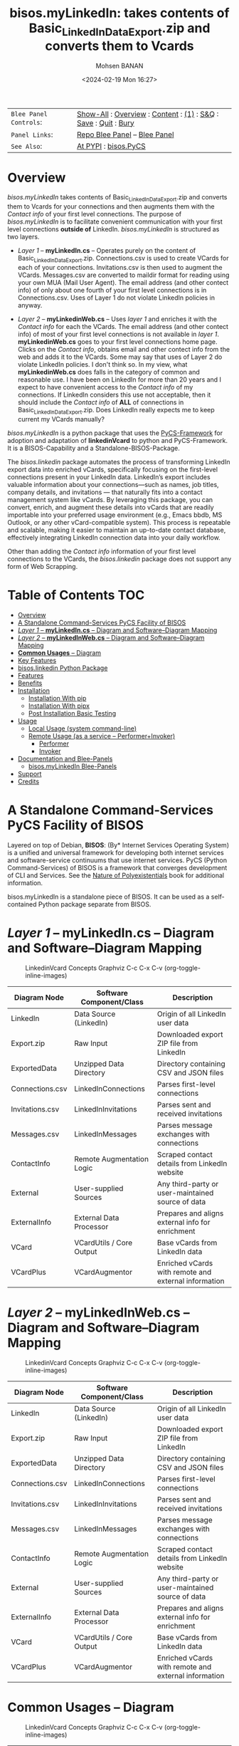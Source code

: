 #+title: bisos.myLinkedIn: takes contents of Basic_LinkedInDataExport.zip and converts them to Vcards
#+DATE: <2024-02-19 Mon 16:27>
#+AUTHOR: Mohsen BANAN
#+OPTIONS: toc:4

#+BEGIN: b:org:pypi:readme/topControls :pkgName "linkedinVcard" :comment "basic"

|----------------------+------------------------------------------------------------------|
| ~Blee Panel Controls~: | [[elisp:(show-all)][Show-All]] : [[elisp:(org-shifttab)][Overview]] : [[elisp:(progn (org-shifttab) (org-content))][Content]] : [[elisp:(delete-other-windows)][(1)]] : [[elisp:(progn (save-buffer) (kill-buffer))][S&Q]] : [[elisp:(save-buffer)][Save]]  : [[elisp:(kill-buffer)][Quit]]  : [[elisp:(bury-buffer)][Bury]] |
| ~Panel Links~:         | [[file:./py3/panels/bisos.facter/_nodeBase_/fullUsagePanel-en.org][Repo Blee Panel]] --  [[file:/bisos/git/auth/bxRepos/bisos-pip/facter/py3/panels/bisos.facter/_nodeBase_/fullUsagePanel-en.org][Blee Panel]]                                   |
| ~See Also~:            | [[https://pypi.org/project/bisos.facter][At PYPI]] : [[https://github.com/bisos-pip/pycs][bisos.PyCS]]                                             |
|----------------------+------------------------------------------------------------------|

#+END:

* Overview

/bisos.myLinkedIn/ takes contents of Basic_LinkedInDataExport.zip and converts
them to Vcards for your connections and then augments them with the /Contact info/
of your first level connections. The purpose of /bisos.myLinkedIn/ is to facilitate
convenient communication with your first level connections *outside of* LinkedIn.
/bisos.myLinkedIn/ is structured as two layers.

- /Layer 1/ -- *myLinkedIn.cs* -- Operates purely on the content of
  Basic_LinkedInDataExport.zip. Connections.csv is used to create VCards for
  each of your connections. Invitations.csv is then used to augment the VCards.
  Messages.csv are converted to maildir format for reading using your own MUA
  (Mail User Agent). The email address (and other contect info) of only about
  one fourth of your first level connections is in Connections.csv. Uses of
  Layer 1 do not violate LinkedIn policies in anyway.

- /Layer 2/ -- *myLinkedinWeb.cs* -- Uses /layer 1/ and enriches it with the /Contact
  info/ for each the VCards. The email address (and other contect info) of most
  of your first level connections is not available in /layer 1/. *myLinkedinWeb.cs*
  goes to your first level connections home page. Clicks on the /Contact info/,
  obtains email and other contect info from the web and adds it to the VCards.
  Some may say that uses of Layer 2 do violate LinkedIn policies. I don't think
  so. In my view, what *myLinkedinWeb.cs* does falls in the category of common and
  reasonable use. I have been on LinkedIn for more than 20 years and I expect to
  have convenient access to the /Contact info/ of my connections. If LinkedIn
  considers this use not acceptable, then it should include the /Contact info/ of
  *ALL* of connections in Basic_LinkedInDataExport.zip. Does LinkedIn really
  expects me to keep current my VCards manually?


/bisos.myLinkedIn/ is a python package that uses the  [[https://github.com/bisos-pip/pycs][PyCS-Framework]] for adoption and
adaptation of *linkedinVcard* to python and PyCS-Framework. It is a BISOS-Capability and
a Standalone-BISOS-Package.

The /bisos.linkedin/ package automates the process of transforming LinkedIn
export data into enriched vCards, specifically focusing on the first-level
connections present in your LinkedIn data. LinkedIn’s export includes valuable
information about your connections—such as names, job titles, company details,
and invitations — that naturally fits into a contact management system
like vCards. By leveraging this package, you can convert, enrich, and augment
these details into vCards that are readily importable into your preferred usage
environment (e.g., Emacs bbdb, MS Outlook, or any other vCard-compatible
system). This process is repeatable and scalable, making it easier to maintain
an up-to-date contact database, effectively integrating LinkedIn connection data
into your daily workflow.

Other than adding the /Contact info/ information of your first level connections
to the VCards, the /bisos.linkedin/ package does not support any form of Web
Scrapping.


#+BEGIN: b:org:pypi:readme/pkgDocumentation :pkgName "capability-cs" :comment "basic"

# PYPI Documentation Comes Here in _description.org
#+END:


* Table of Contents     :TOC:
- [[#overview][Overview]]
-  [[#a-standalone-command-services-pycs-facility-of-bisos][A Standalone Command-Services PyCS Facility of BISOS]]
-  [[#layer-1----mylinkedincs----diagram-and-softwarediagram-mapping][/Layer 1/ -- *myLinkedIn.cs* -- Diagram and Software–Diagram Mapping]]
-  [[#layer-2----mylinkedinwebcs----diagram-and-softwarediagram-mapping][/Layer 2/ -- *myLinkedInWeb.cs* -- Diagram and Software–Diagram Mapping]]
-  [[#common-usages----diagram][**Common Usages** -- Diagram]]
-  [[#key-features][Key Features]]
-  [[#bisoslinkedin-python-package][bisos.linkedin Python Package]]
- [[#features][Features]]
- [[#benefits][Benefits]]
- [[#installation][Installation]]
  - [[#installation-with-pip][Installation With pip]]
  - [[#installation-with-pipx][Installation With pipx]]
  - [[#post-installation-basic-testing][Post Installation Basic Testing]]
- [[#usage][Usage]]
  - [[#local-usage-system-command-line][Local Usage (system command-line)]]
  - [[#remote-usage-as-a-service----performerinvoker][Remote Usage (as a service -- Performer+Invoker)]]
    - [[#performer][Performer]]
    - [[#invoker][Invoker]]
- [[#documentation-and-blee-panels][Documentation and Blee-Panels]]
  - [[#bisosmylinkedin-blee-panels][bisos.myLinkedIn Blee-Panels]]
- [[#support][Support]]
- [[#credits][Credits]]

*  A Standalone Command-Services PyCS Facility of BISOS

Layered on top of Debian, *BISOS*: (By* Internet Services Operating System) is a
unified and universal framework for developing both internet services and
software-service continuums that use internet services. PyCS (Python
Command-Services) of BISOS is a framework that converges development of CLI and
Services. See the  [[https://github.com/bxplpc/120033][Nature of Polyexistentials]] book for additional information.

bisos.myLinkedIn is a standalone piece of BISOS. It can be used as a
self-contained Python package separate from BISOS.


*  /Layer 1/ -- *myLinkedIn.cs* -- Diagram and Software–Diagram Mapping

#+CAPTION: LinkedinVcard Concepts Graphviz C-c C-x C-v (org-toggle-inline-images)
#+NAME:   fig:py3/images/exportedFileInfo
#+ATTR_HTML: :width 1100px
[[./py3/images/exportedFileInfo.png]]


| Diagram Node     | Software Component/Class    | Description                                             |
|------------------+-----------------------------+---------------------------------------------------------|
| LinkedIn         | Data Source (LinkedIn)      | Origin of all LinkedIn user data                        |
| Export.zip       | Raw Input                   | Downloaded export ZIP file from LinkedIn               |
| ExportedData     | Unzipped Data Directory     | Directory containing CSV and JSON files                |
| Connections.csv  | LinkedInConnections         | Parses first-level connections                         |
| Invitations.csv  | LinkedInInvitations         | Parses sent and received invitations                   |
| Messages.csv     | LinkedInMessages            | Parses message exchanges with connections              |
| ContactInfo      | Remote Augmentation Logic   | Scraped contact details from LinkedIn website          |
| External         | User-supplied Sources       | Any third-party or user-maintained source of data      |
| ExternalInfo     | External Data Processor     | Prepares and aligns external info for enrichment       |
| VCard            | VCardUtils / Core Output    | Base vCards from LinkedIn data                         |
| VCardPlus        | VCardAugmentor              | Enriched vCards with remote and external information   |


*  /Layer 2/ -- *myLinkedInWeb.cs* -- Diagram and Software–Diagram Mapping

#+CAPTION: LinkedinVcard Concepts Graphviz C-c C-x C-v (org-toggle-inline-images)
#+NAME:   fig:py3/images/exportedPlusWebCons
#+ATTR_HTML: :width 1100px
[[./py3/images/exportedPlusWebCons.png]]


| Diagram Node     | Software Component/Class    | Description                                             |
|------------------+-----------------------------+---------------------------------------------------------|
| LinkedIn         | Data Source (LinkedIn)      | Origin of all LinkedIn user data                        |
| Export.zip       | Raw Input                   | Downloaded export ZIP file from LinkedIn               |
| ExportedData     | Unzipped Data Directory     | Directory containing CSV and JSON files                |
| Connections.csv  | LinkedInConnections         | Parses first-level connections                         |
| Invitations.csv  | LinkedInInvitations         | Parses sent and received invitations                   |
| Messages.csv     | LinkedInMessages            | Parses message exchanges with connections              |
| ContactInfo      | Remote Augmentation Logic   | Scraped contact details from LinkedIn website          |
| External         | User-supplied Sources       | Any third-party or user-maintained source of data      |
| ExternalInfo     | External Data Processor     | Prepares and aligns external info for enrichment       |
| VCard            | VCardUtils / Core Output    | Base vCards from LinkedIn data                         |
| VCardPlus        | VCardAugmentor              | Enriched vCards with remote and external information   |


*  **Common Usages** -- Diagram

#+CAPTION: LinkedinVcard Concepts Graphviz C-c C-x C-v (org-toggle-inline-images)
#+NAME:   fig:py3/images/ebdbMtdt
#+ATTR_HTML: :width 1100px
[[./py3/images/ebdbMtdt.png]]


| Diagram Node     | Software Component/Class    | Description                                             |
|------------------+-----------------------------+---------------------------------------------------------|
| LinkedIn         | Data Source (LinkedIn)      | Origin of all LinkedIn user data                        |
| Export.zip       | Raw Input                   | Downloaded export ZIP file from LinkedIn               |
| ExportedData     | Unzipped Data Directory     | Directory containing CSV and JSON files                |
| Connections.csv  | LinkedInConnections         | Parses first-level connections                         |
| Invitations.csv  | LinkedInInvitations         | Parses sent and received invitations                   |
| Messages.csv     | LinkedInMessages            | Parses message exchanges with connections              |
| ContactInfo      | Remote Augmentation Logic   | Scraped contact details from LinkedIn website          |
| External         | User-supplied Sources       | Any third-party or user-maintained source of data      |
| ExternalInfo     | External Data Processor     | Prepares and aligns external info for enrichment       |
| VCard            | VCardUtils / Core Output    | Base vCards from LinkedIn data                         |
| VCardPlus        | VCardAugmentor              | Enriched vCards with remote and external information   |




*  Key Features

1. *Local Augmentation**:
   - Augments vCards with data from `Connections.csv`, `Invitations.csv`, and `messages.csv`.
   - For each contact, the invitation status is captured (whether you invited the connection or vice versa) and the invitation message text is added to the vCard.

2. **Remote Augmentation**:
   - Extracts additional details from LinkedIn's Contact Info page via automated scraping, such as email addresses, phone numbers, and other publicly available contact information.

3. **External Augmentation**:
   - Optionally integrates with external services for contact enrichment to further enhance your vCards with data such as job titles, company names, and social profiles.

4. **Seamless vCard Generation**:
   - The tool automatically converts your first-level LinkedIn connections into individual vCard files, using the unique LinkedIn ID as the file name.
   - Output vCards are enriched and ready for import into other systems (e.g., CRM, contacts app).

5. **Command-Line Tools**:
   - The package provides a set of command-line utilities that allow you to:
     - Convert your LinkedIn export CSV files to vCards.
     - Augment vCards with additional information.
     - Extract contact details from LinkedIn profiles automatically.

*  bisos.linkedin Python Package

The `bisos.linkedin` Python package provides a set of utilities for creating a set of vCards for your first-level LinkedIn connections based on the **Basic_LinkedInDataExport**. It uses local data from **Connections.csv**, **Invitations.csv**, and **messages.csv** to create rich representations of your LinkedIn network in vCard (.vcf) format.


* Features

- **Local Augmentation**: Enhances vCards by using the following CSV files:
  - **Connections.csv**: The basic connection data, including LinkedIn ID, profile URL, name, etc.
  - **Invitations.csv**: Captures whether you invited the connection or were invited, along with the invitation text.
  - **messages.csv**: Adds LinkedIn message history between you and your connections, showing the conversation details and direction.

- **Output Format**: Each vCard file represents a LinkedIn connection and includes the relevant data from the **Basic_LinkedInDataExport**. These files are named based on the LinkedIn ID and are saved in the specified directory.

- **CLI Tools**: The package includes command-line tools for the following tasks:
  - **Create vCards from LinkedIn Data**: Process the CSV files and generate vCard files for all your first-level connections.
  - **Augment vCards with Invitations**: Add information from **Invitations.csv** to the existing vCards, including who invited whom and the invitation message.
  - **Augment vCards with Messages**: Add conversation details from **messages.csv**, organizing the messages in chronological order with sender information.

- **Flexible Integration**: All tools can be run independently or combined into a full data augmentation pipeline.



* Benefits

While there are related tools and services that extract and manipulate LinkedIn
data, your approach with bisos.linkedin provides a unique solution by
transforming LinkedIn export data into enriched vCards for your first-level
connections. This tool offers several unique features:

Full Integration with LinkedIn's Exported Data: The package works directly with
LinkedIn's exported data (CSV files and ZIP), converting them into structured
vCards.

vCard Augmentation from Multiple Sources: The tool enriches vCards by adding
information from local (LinkedIn exports), remote (scraped contact data), and
external sources (contact enrichment services).

Customization for LinkedIn Data: The tool is specifically designed for LinkedIn
data, allowing rich customization and transformation of connection details into
vCards.

Open-Source, Self-Hosted Solution: This package offers a self-hosted,
open-source solution that gives users complete control over their LinkedIn data
and privacy, without relying on third-party SaaS platforms.

This holistic, self-contained solution for augmenting LinkedIn data with
multiple sources and outputting it in a standardized vCard format makes your
approach unique in the landscape of LinkedIn data tools.

       


* Installation

The sources for the bisos.myLinkedIn pip package are maintained at:
https://github.com/bisos-pip/linkedinVcard.

The bisos.myLinkedIn pip package is available at PYPI as
https://pypi.org/project/bisos.myLinkedIn

You can install bisos.myLinkedIn with pip or pipx.

** Installation With pip

If you need access to bisos.myLinkedIn as a python module, you can install it with pip:

#+begin_src bash
pip install bisos.myLinkedIn
#+end_src

** Installation With pipx

If you only need access to bisos.myLinkedIn on command-line, you can install it with pipx:

#+begin_src bash
pipx install bisos.myLinkedIn
#+end_src

The following commands are made available:
- linkedinVcard.cs


** Post Installation Basic Testing

After the installation, run some basic tests:

#+begin_src bash
linkedinVcard.cs
linkedinVcard networking.interfaces.lo.bindings
#+end_src


* Usage

** Local Usage (system command-line)

=linkedinVcard.cs= does the equivalent of linkedinVcard.

#+begin_src bash
bin/linkedinVcard.cs
#+end_src

** Remote Usage (as a service -- Performer+Invoker)

You can also run:


*** Performer

Invoke performer as:

#+begin_src bash
bin/linkedinVcard-roPerf.cs
#+end_src

*** Invoker

#+begin_src bash
bin/linkedinVcard-roInv.cs
#+end_src


The bisos.linkedin package provides the following key command-line utilities:

csv2vcard: Converts your Connections.csv file into vCards.

augment_vcards: Enhances vCards with data from Invitations.csv, messages.csv, and LinkedIn Contact pages.

merge_vcards: Merges and augments existing vCards with external contact data.

Example Command
To convert your LinkedIn Connections.csv to vCards:

csv2vcard --vcardDir ./vcards --exportedZipFile ./Basic_LinkedInDataExport.zip --linCsv ./Connections.csv
Example Command for Augmentation
To augment the vCards with additional information from Invitations and Messages:

augment_vcards --vcardDir ./vcards --exportedZipFile ./Basic_LinkedInDataExport.zip --linCsv ./Invitations.csv --linCsv ./messages.csv
Additional Features
Integration with LinkedIn Data:

Augments vCards with additional information pulled directly from the LinkedIn Contact pages.


* Documentation and Blee-Panels

bisos.myLinkedIn is part of ByStar Digital Ecosystem [[http://www.by-star.net]].

This module's primary documentation is in the form of Blee-Panels.
Additional information is also available in: [[http://www.by-star.net/PLPC/180047]]

** bisos.myLinkedIn Blee-Panels

bisos.myLinkedIn Blee-Panles are in ./panels directory.
From within Blee and BISOS these panles are accessible under the
Blee "Panels" menu.

See [[file:./py3/panels/_nodeBase_/fullUsagePanel-en.org]] for a starting point.

* Support

For support, criticism, comments and questions; please contact the
author/maintainer\\
[[http://mohsen.1.banan.byname.net][Mohsen Banan]] at:
[[http://mohsen.1.banan.byname.net/contact]]


* Credits

ChatGpt initial implementation is at: NOTYET



# Local Variables:
# eval: (setq-local toc-org-max-depth 4)
# End:
